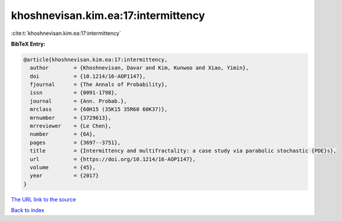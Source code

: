 khoshnevisan.kim.ea:17:intermittency
====================================

:cite:t:`khoshnevisan.kim.ea:17:intermittency`

**BibTeX Entry:**

.. code-block:: bibtex

   @article{khoshnevisan.kim.ea:17:intermittency,
     author        = {Khoshnevisan, Davar and Kim, Kunwoo and Xiao, Yimin},
     doi           = {10.1214/16-AOP1147},
     fjournal      = {The Annals of Probability},
     issn          = {0091-1798},
     journal       = {Ann. Probab.},
     mrclass       = {60H15 (35K15 35R60 60K37)},
     mrnumber      = {3729613},
     mrreviewer    = {Le Chen},
     number        = {6A},
     pages         = {3697--3751},
     title         = {Intermittency and multifractality: a case study via parabolic stochastic {PDE}s},
     url           = {https://doi.org/10.1214/16-AOP1147},
     volume        = {45},
     year          = {2017}
   }
`The URL link to the source <https://doi.org/10.1214/16-AOP1147>`_


`Back to index <../By-Cite-Keys.html>`_
